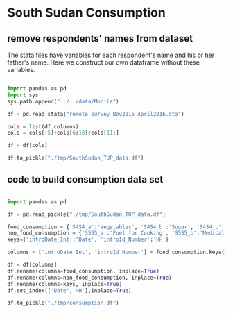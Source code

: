 * South Sudan Consumption

** remove respondents' names from dataset

The stata files have variables for each respondent's name and his or
her father's name. Here we construct our own dataframe without these
variables.

#+begin_src python :dir ../analysis

import pandas as pd
import sys
sys.path.append("../../data/Mobile")

df = pd.read_stata("remote_survey_Nov2015_April2016.dta")

cols = list(df.columns)
cols = cols[:5]+cols[6:10]+cols[11:]

df = df[cols]

df.to_pickle("./tmp/SouthSudan_TUP_data.df")

#+end_src

#+results:
: None

** code to build consumption data set

#+begin_src python :dir ../analysis :results output table

import pandas as pd

df = pd.read_pickle("./tmp/SouthSudan_TUP_data.df")

food_consumption = {'S4S4_a':'Vegetables', 'S4S4_b':'Sugar', 'S4S4_c':'Fish', 'S4S4_d':'Ground Nuts','S4S4_e':'Beans'}
non_food_consumption = {'S5S5_a':'Fuel for Cooking', 'S5S5_b':'Medical Expenses','S5S5_c':'Mobile Airtime & Phone Charging','S5S5_d':'Cosmetics/hair dressing','S5S5_e':'Soap/toiletries'}
keys={'introDate_Int':'Date', 'introId_Number':'HH'}

columns = ['introDate_Int', 'introId_Number'] + food_consumption.keys() + non_food_consumption.keys()

df = df[columns]
df.rename(columns=food_consumption, inplace=True)
df.rename(columns=non_food_consumption, inplace=True)
df.rename(columns=keys, inplace=True)
df.set_index(['Date','HH'],inplace=True)

df.to_pickle("./tmp/consumption.df")


#+end_src

#+results:

